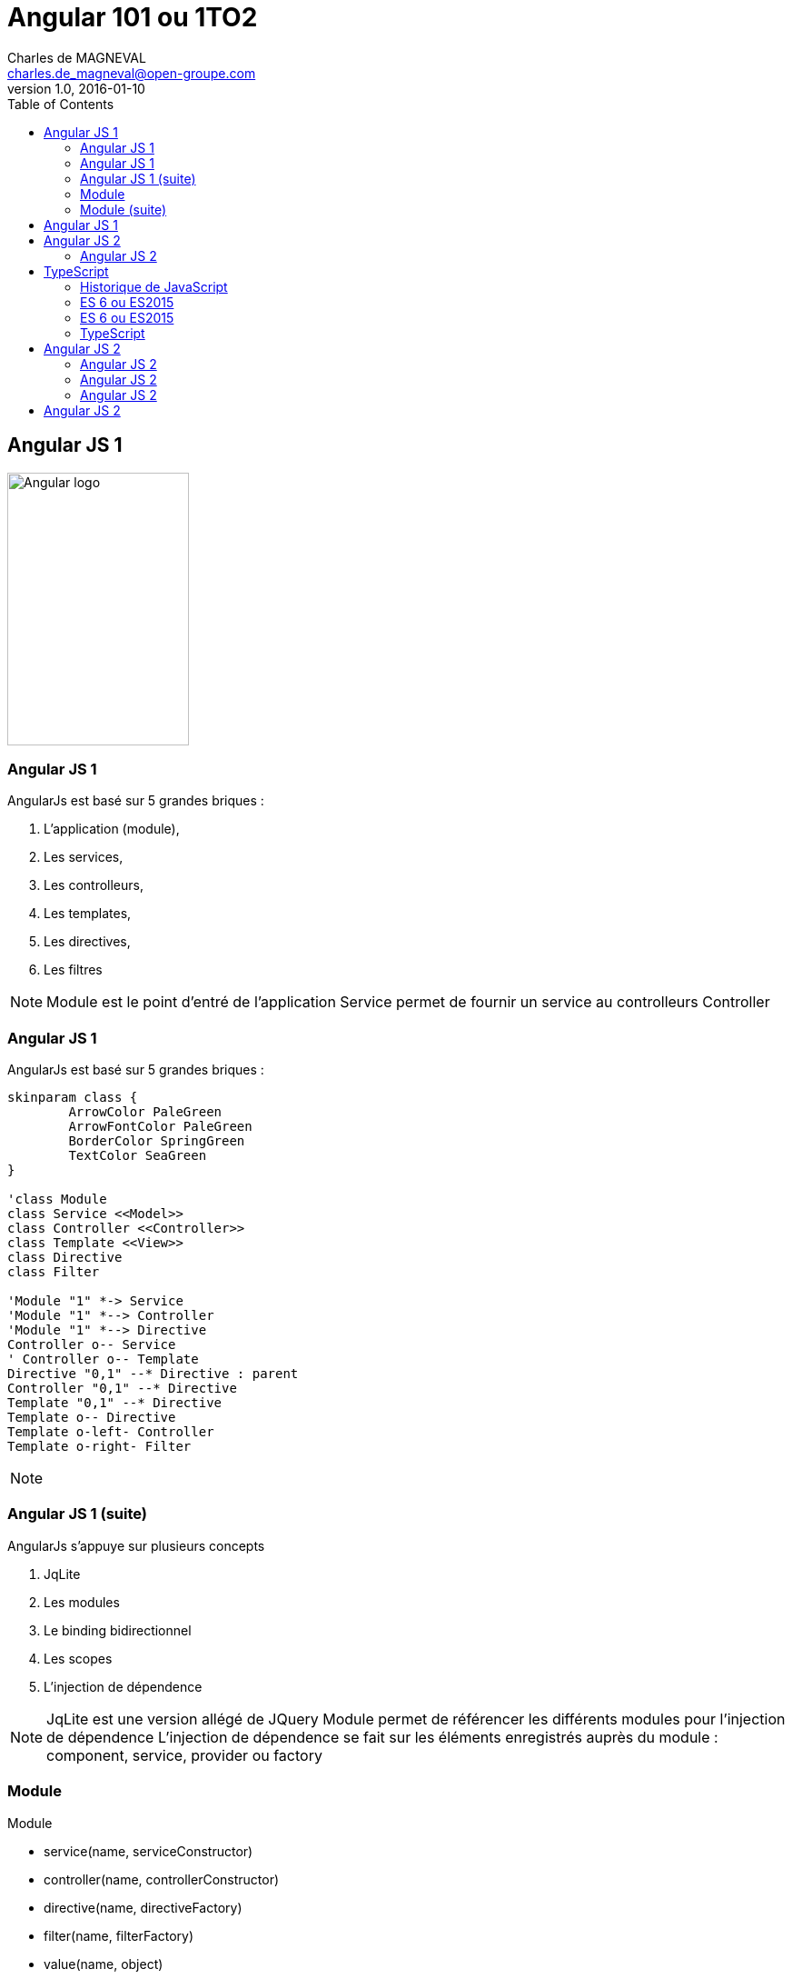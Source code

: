 :revealjs_mouseWheel: true
:revealjs_history: true
= Angular 101 ou 1TO2
Charles de MAGNEVAL <charles.de_magneval@open-groupe.com>
v1.0, 2016-01-10
:toc:
:homepage: https://github.com/magneval/

== Angular JS 1
image::images/angular-logo.svg[Angular logo,200,300]

=== Angular JS 1

.AngularJs est basé sur 5 grandes briques :
[%step]
. L'application (module),
. Les services,
. Les controlleurs,
. Les templates,
. Les directives,
. Les filtres

[NOTE.speaker]
--
Module est le point d'entré de l'application
Service permet de fournir un service au controlleurs
Controller 
--

=== Angular JS 1

.AngularJs est basé sur 5 grandes briques :
[plantuml, diagram-classes, svg]     
----
skinparam class {
	ArrowColor PaleGreen
	ArrowFontColor PaleGreen
	BorderColor SpringGreen
	TextColor SeaGreen
}

'class Module
class Service <<Model>>
class Controller <<Controller>>
class Template <<View>>
class Directive
class Filter

'Module "1" *-> Service
'Module "1" *--> Controller
'Module "1" *--> Directive
Controller o-- Service
' Controller o-- Template
Directive "0,1" --* Directive : parent
Controller "0,1" --* Directive
Template "0,1" --* Directive
Template o-- Directive
Template o-left- Controller
Template o-right- Filter
----

[NOTE.speaker]
--
--

=== Angular JS 1 (suite)

.AngularJs s'appuye sur plusieurs concepts
[%step]
. JqLite
. Les modules
. Le binding bidirectionnel
. Les scopes
. L'injection de dépendence

[NOTE.speaker]
--
JqLite est une version allégé de JQuery
Module permet de référencer les différents modules pour l'injection de dépendence
L'injection de dépendence se fait sur les éléments enregistrés auprès du module : component, service, provider ou factory 
--

=== Module

Module
[%step]
* service(name, serviceConstructor)
* controller(name, controllerConstructor)
* directive(name, directiveFactory)
* filter(name, filterFactory)
* value(name, object)
* constant(name, object)

[NOTE.speaker]
--
* serviceConstructor	+
A constructor function that will be instantiated.
* controllerConstructor	+
Controller constructor function
* directiveFactory	+
Factory function for creating new instance of directives.
* filterFactory	+
Factory function for creating new instance of filter.
* object	+
Service instance object.
* object	+
Constant value
--

=== Module (suite)

Module
[%step]
* config(configFn)
* run(initializationFn)
* decorator(The, This)
* factory(name, providerFunction)
* provider(name, providerType)

[NOTE.speaker]
--
* providerFunction +
Function for creating new instance of the service.
* providerType +
Construction function for creating new instance of the service.
* This is short for registering a service where its provider's $get property is the service constructor function that will be used to instantiate the service instance.
* This is short for registering a service where its provider's $get property is a factory function that takes no arguments and returns the value service.
* Unlike value Constant can be injected into a module configuration function (see angular.Module) and it cannot be overridden by an Angular decorator.
* service decorator intercepts the creation of a service, allowing it to override or modify the behavior of the service. The object returned by the decorator may be the original service, or a new service object which replaces or wraps and delegates to the original service.

--

== Angular JS 1

//link:http://plnkr.co/edit/8eRNPVWcyNwYht6K7KQb?p=catalogue[ Demo AngularJs 1 ] +
link:../Angular1[Demo AngularJs 1^]

== Angular JS 2
image::images/angular2-logo.svg[Angular2 logo,200,300]

=== Angular JS 2

Angular 2 c'est angular 1 basé sur TypeScript ou ES6
...

[NOTE.speaker]
--
Angular2 peut iaussi tourner sur ES5 ou Dart
--

== TypeScript

=== Historique de JavaScript

* 1996 Netscape lance JavaScript
* 1996 Netscape le soumet à l'ECMA
* 1997 ECMAScript 1
* 1998 ECMAScript 2
* 1999 ECMAScript 3
* ECMAScript 4 abandonné
* 2009 ECMAScript 5
* 2012 TypeScript
* 2015 ECMAScript 6 Harmony
* WIP ECMAScript 7 

=== ES 6 ou ES2015

ES6 est une évolution majeur de EcmaScript / JavaScript +
avec un certain nombre d'avancé notable :
[%step]
* `let` au lieu de `var`
* `const`
* String multiligne *\`...* +
*....\`*
* `for` ... `of`
* Arrow function ou Lambda
* destructuration (structure vers variables)

=== ES 6 ou ES2015

[%step]
* Les classes 
** constructor
** methodes
** heritage
* Les modules
** `export`
** `import`
* Les promesses
* Valeurs par défaut
* ...

[NOTE.speaker]
--
les modules sont a venir (actuellement CommonJS / SystemJS )
--

=== TypeScript

TypeScript est une extention d'ES6 avec les éléments suivants en plus :
[%step]
* Les interaces
* Les classes abstraites
* le typage fort
* Les énumérations
* Les génériques
* Les espaces de nommages
* Les tuples
* Await

[NOTE.speaker]
--
le typage fort, c'est que les varialbles et les paramètres sont typés
--

== Angular JS 2

=== Angular JS 2

Angular 2 c'est une évolution d'angular 1 pour améliorer les points suivants :

. rapidité
. support des mobiles
. fléxibilité 

Mais :
[%step]
* RIP JqLite
* RIP angular.module
* RIP Les controlleurs
* RIP Les scopes
* RIP Les directives definition object

[NOTE.speaker]
--
fléxibilité = # language de programation
possibilité backend reactive
RIP Angular 1
--

=== Angular JS 2
angular.module

L'utilisation de language a base de classe simplifie le code :
[%step]
* TypeScript
* Dart
* ES6
* ES5
La gestion de modules simplifie grandement les liens entres les briques applicatives

=== Angular JS 2
Les controlleurs

[NOTE.speaker]
--
La suppression du $scope est largement remplacer par l'utilisation d'objets dont la porté est définis par une classe.
--

== Angular JS 2

link:../Angular2[Demo AngularJs 2^]


